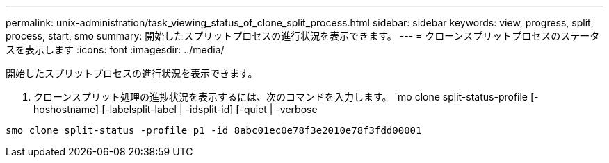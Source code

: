 ---
permalink: unix-administration/task_viewing_status_of_clone_split_process.html 
sidebar: sidebar 
keywords: view, progress, split, process, start, smo 
summary: 開始したスプリットプロセスの進行状況を表示できます。 
---
= クローンスプリットプロセスのステータスを表示します
:icons: font
:imagesdir: ../media/


[role="lead"]
開始したスプリットプロセスの進行状況を表示できます。

. クローンスプリット処理の進捗状況を表示するには、次のコマンドを入力します。 `mo clone split-status-profile [-hoshostname] [-labelsplit-label | -idsplit-id] [-quiet | -verbose


[listing]
----
smo clone split-status -profile p1 -id 8abc01ec0e78f3e2010e78f3fdd00001
----